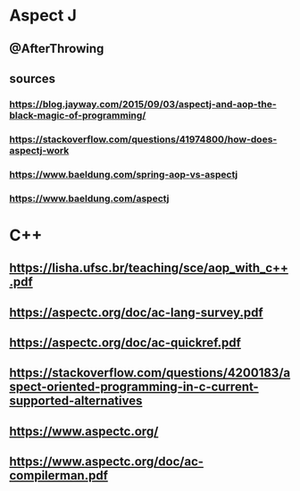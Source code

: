 * Aspect J
** @AfterThrowing
** sources
*** https://blog.jayway.com/2015/09/03/aspectj-and-aop-the-black-magic-of-programming/
*** https://stackoverflow.com/questions/41974800/how-does-aspectj-work
*** https://www.baeldung.com/spring-aop-vs-aspectj
*** https://www.baeldung.com/aspectj
* C++
** https://lisha.ufsc.br/teaching/sce/aop_with_c++.pdf
** https://aspectc.org/doc/ac-lang-survey.pdf
** https://aspectc.org/doc/ac-quickref.pdf
** https://stackoverflow.com/questions/4200183/aspect-oriented-programming-in-c-current-supported-alternatives
** https://www.aspectc.org/
** https://www.aspectc.org/doc/ac-compilerman.pdf
